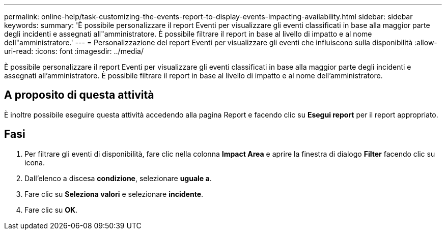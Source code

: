 ---
permalink: online-help/task-customizing-the-events-report-to-display-events-impacting-availability.html 
sidebar: sidebar 
keywords:  
summary: 'È possibile personalizzare il report Eventi per visualizzare gli eventi classificati in base alla maggior parte degli incidenti e assegnati all"amministratore. È possibile filtrare il report in base al livello di impatto e al nome dell"amministratore.' 
---
= Personalizzazione del report Eventi per visualizzare gli eventi che influiscono sulla disponibilità
:allow-uri-read: 
:icons: font
:imagesdir: ../media/


[role="lead"]
È possibile personalizzare il report Eventi per visualizzare gli eventi classificati in base alla maggior parte degli incidenti e assegnati all'amministratore. È possibile filtrare il report in base al livello di impatto e al nome dell'amministratore.



== A proposito di questa attività

È inoltre possibile eseguire questa attività accedendo alla pagina Report e facendo clic su *Esegui report* per il report appropriato.



== Fasi

. Per filtrare gli eventi di disponibilità, fare clic nella colonna *Impact Area* e aprire la finestra di dialogo *Filter* facendo clic su image:../media/click-to-filter.gif[""] icona.
. Dall'elenco a discesa *condizione*, selezionare *uguale a*.
. Fare clic su *Seleziona valori* e selezionare *incidente*.
. Fare clic su *OK*.

